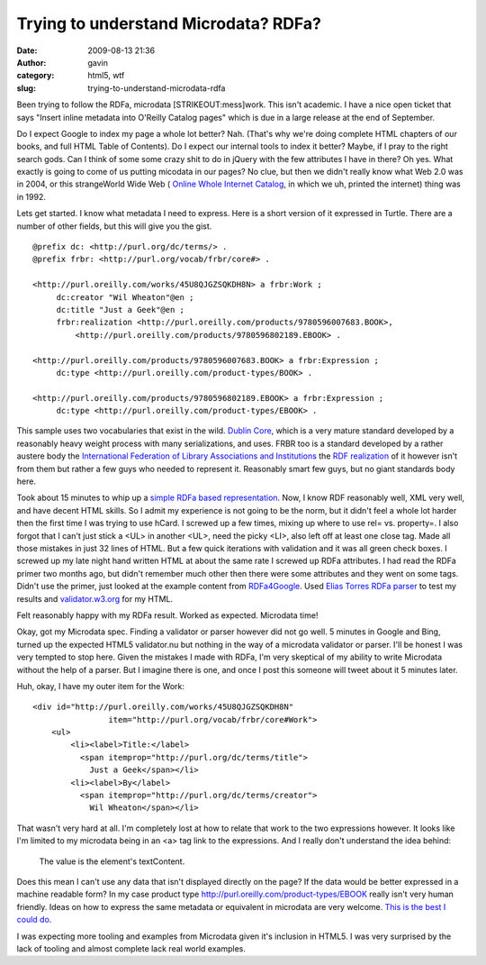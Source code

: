 Trying to understand Microdata? RDFa?
#####################################
:date: 2009-08-13 21:36
:author: gavin
:category: html5, wtf
:slug: trying-to-understand-microdata-rdfa

Been trying to follow the RDFa, microdata [STRIKEOUT:mess]\ work. This
isn't academic. I have a nice open ticket that says "Insert inline
metadata into O'Reilly Catalog pages" which is due in a large release at
the end of September.

Do I expect Google to index my page a whole lot better? Nah. (That's why
we're doing complete HTML chapters of our books, and full HTML Table of
Contents). Do I expect our internal tools to index it better? Maybe, if
I pray to the right search gods. Can I think of some some crazy shit to
do in jQuery with the few attributes I have in there? Oh yes. What
exactly is going to come of us putting micodata in our pages? No clue,
but then we didn't really know what Web 2.0 was in 2004, or this
strangeWorld Wide Web ( `Online Whole Internet
Catalog <http://www.archive.org/details/wholeinternet00krolmiss>`__, in
which we uh, printed the internet) thing was in 1992.

Lets get started. I know what metadata I need to express. Here is a
short version of it expressed in Turtle. There are a number of other
fields, but this will give you the gist.

::

    @prefix dc: <http://purl.org/dc/terms/> .
    @prefix frbr: <http://purl.org/vocab/frbr/core#> .

    <http://purl.oreilly.com/works/45U8QJGZSQKDH8N> a frbr:Work ;
         dc:creator "Wil Wheaton"@en ;
         dc:title "Just a Geek"@en ;
         frbr:realization <http://purl.oreilly.com/products/9780596007683.BOOK>,
             <http://purl.oreilly.com/products/9780596802189.EBOOK> . 

    <http://purl.oreilly.com/products/9780596007683.BOOK> a frbr:Expression ;
         dc:type <http://purl.oreilly.com/product-types/BOOK> . 

    <http://purl.oreilly.com/products/9780596802189.EBOOK> a frbr:Expression ;
         dc:type <http://purl.oreilly.com/product-types/EBOOK> .

This sample uses two vocabularies that exist in the wild. `Dublin
Core <http://dublincore.org/documents/dcmi-terms/>`__, which is a very
mature standard developed by a reasonably heavy weight process with many
serializations, and uses. FRBR too is a standard developed by a rather
austere body the `International Federation of Library Associations and
Institutions <http://en.wikipedia.org/wiki/International_Federation_of_Library_Associations_and_Institutions>`__
the `RDF realization <http://vocab.org/frbr/core>`__ of it however isn't
from them but rather a few guys who needed to represent it. Reasonably
smart few guys, but no giant standards body here.

Took about 15 minutes to whip up a `simple RDFa based
representation <http://gavin.carothers.name/microdata/geek-rdfa.html>`__.
Now, I know RDF reasonably well, XML very well, and have decent HTML
skills. So I admit my experience is not going to be the norm, but it
didn't feel a whole lot harder then the first time I was trying to use
hCard. I screwed up a few times, mixing up where to use rel= vs.
property=. I also forgot that I can't just stick a <UL> in another <UL>,
need the picky <LI>, also left off at least one close tag. Made all
those mistakes in just 32 lines of HTML. But a few quick iterations with
validation and it was all green check boxes. I screwed up my late night
hand written HTML at about the same rate I screwed up RDFa attributes. I
had read the RDFa primer two months ago, but didn't remember much other
then there were some attributes and they went on some tags. Didn't use
the primer, just looked at the example content from
`RDFa4Google <http://www.ebusiness-unibw.org/wiki/Rdfa4google>`__. Used
`Elias Torres RDFa parser <http://torrez.us/rdfa/>`__ to test my results
and `validator.w3.org <http://validator.w3.org/>`__ for my HTML.

Felt reasonably happy with my RDFa result. Worked as expected. Microdata
time!

Okay, got my Microdata spec. Finding a validator or parser however did
not go well. 5 minutes in Google and Bing, turned up the expected HTML5
validator.nu but nothing in the way of a microdata validator or parser.
I'll be honest I was very tempted to stop here. Given the mistakes I
made with RDFa, I'm very skeptical of my ability to write Microdata
without the help of a parser. But I imagine there is one, and once I
post this someone will tweet about it 5 minutes later.

Huh, okay, I have my outer item for the Work:

::

    <div id="http://purl.oreilly.com/works/45U8QJGZSQKDH8N" 
                    item="http://purl.org/vocab/frbr/core#Work">
        <ul>
            <li><label>Title:</label>
              <span itemprop="http://purl.org/dc/terms/title">
                Just a Geek</span></li>
            <li><label>By</label>
              <span itemprop="http://purl.org/dc/terms/creator">
                Wil Wheaton</span></li>

That wasn't very hard at all. I'm completely lost at how to relate that
work to the two expressions however. It looks like I'm limited to my
microdata being in an <a> tag link to the expressions. And I really
don't understand the idea behind:

    The value is the element's textContent.

Does this mean I can't use any data that isn't displayed directly on the
page? If the data would be better expressed in a machine readable form?
In my case product type \ http://purl.oreilly.com/product-types/EBOOK
really isn't very human friendly. Ideas on how to express the same
metadata or equivalent in microdata are very welcome. `This is the best
I could
do <http://gavin.carothers.name/microdata/geek-microdata.html>`__.

I was expecting more tooling and examples from Microdata given it's
inclusion in HTML5. I was very surprised by the lack of tooling and
almost complete lack real world examples.
